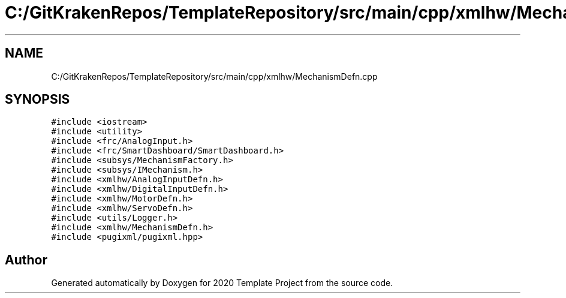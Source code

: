 .TH "C:/GitKrakenRepos/TemplateRepository/src/main/cpp/xmlhw/MechanismDefn.cpp" 3 "Thu Oct 31 2019" "2020 Template Project" \" -*- nroff -*-
.ad l
.nh
.SH NAME
C:/GitKrakenRepos/TemplateRepository/src/main/cpp/xmlhw/MechanismDefn.cpp
.SH SYNOPSIS
.br
.PP
\fC#include <iostream>\fP
.br
\fC#include <utility>\fP
.br
\fC#include <frc/AnalogInput\&.h>\fP
.br
\fC#include <frc/SmartDashboard/SmartDashboard\&.h>\fP
.br
\fC#include <subsys/MechanismFactory\&.h>\fP
.br
\fC#include <subsys/IMechanism\&.h>\fP
.br
\fC#include <xmlhw/AnalogInputDefn\&.h>\fP
.br
\fC#include <xmlhw/DigitalInputDefn\&.h>\fP
.br
\fC#include <xmlhw/MotorDefn\&.h>\fP
.br
\fC#include <xmlhw/ServoDefn\&.h>\fP
.br
\fC#include <utils/Logger\&.h>\fP
.br
\fC#include <xmlhw/MechanismDefn\&.h>\fP
.br
\fC#include <pugixml/pugixml\&.hpp>\fP
.br

.SH "Author"
.PP 
Generated automatically by Doxygen for 2020 Template Project from the source code\&.
